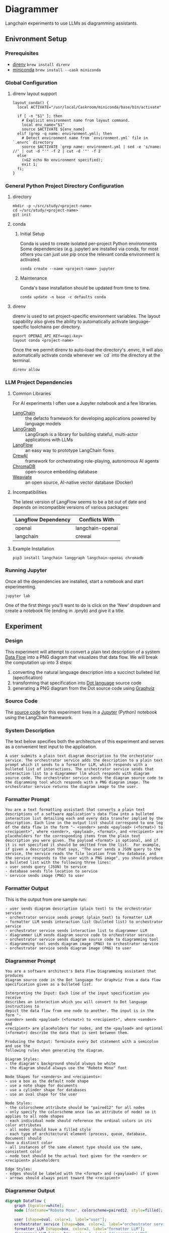 * Diagrammer
Langchain experiments to use LLMs as diagramming assistants.

** Enivronment Setup
*** Prerequisites
- [[https://direnv.net/][direnv]] ~brew install direnv~
- [[https://docs.conda.io/projects/miniconda/en/latest/][miniconda]] ~brew install --cask miniconda~
*** Global Configuration
**** direnv layout support
#+begin_src shell :file ~/.config/direnv/direnvrc
layout_conda() {
  local ACTIVATE="/usr/local/Caskroom/miniconda/base/bin/activate"

  if [ -n "$1" ]; then
    # Explicit environment name from layout command.
    local env_name="$1"
    source $ACTIVATE ${env_name}
  elif (grep -q name: environment.yml); then
    # Detect environment name from `environment.yml` file in `.envrc` directory
    source $ACTIVATE `grep name: environment.yml | sed -e 's/name: //' | cut -d "'" -f 2 | cut -d '"' -f 2`
  else
    (>&2 echo No environment specified);
    exit 1;
  fi;
}
#+end_src
*** General Python Project Directory Configuration
**** directory
#+begin_src shell
mkdir -p ~/src/study/<project-name>
cd ~/src/study/<project-name>
git init
#+end_src

**** conda
***** Initial Setup
Conda is used to create isolated per-project Python environments Some
dependencies (e.g. jupyter) are installed via conda, for most others you can
just use pip once the relevant conda environment is activated.

#+begin_src shell
conda create --name <project-name> jupyter
#+end_src
***** Maintenance
Conda's base installation should be updated from time to time.
#+begin_src shell
conda update -n base -c defaults conda
#+end_src
**** direnv
direnv is used to set project-specific environment variables. The layout
capability also gives the ability to automatically activate language-specific
toolchains per directory.

#+begin_src shell :file .envrc
export OPENAI_API_KEY=<api-key>
layout conda <project-name>
#+end_src

Once the we permit direnv to auto-load the directory's .envrc, it will also automatically activate conda whenever we `cd` into the directory at the terminal.

#+begin_src shell
direnv allow
#+end_src

*** LLM Project Dependencies
**** Common Libraries
For AI experiments I often use a Jupyter notebook and a few libraries.
- [[https://www.langchain.com/][LangChain]] :: the defacto framework for developing applications powered by language models
- [[https://python.langchain.com/docs/langgraph][LangGraph]] :: LangGraph is a library for building stateful, multi-actor applications with LLMs
- [[https://www.langflow.org/][LangFlow]] :: an easy way to prototype LangChain flows
- [[https://docs.crewai.com/][CrewAI]] :: framework for orchestrating role-playing, autonomous AI agents
- [[https://docs.trychroma.com/][ChromaDB]] :: open-source embedding database
- [[https://weaviate.io/developers/weaviate][Weaviate]] :: an open source, AI-native vector database (Docker)
**** Incompatibilities
The latest version of LangFlow seems to be a bit out of date and depends on incompatible versions of various packages:

| Langflow Dependency | Conflicts With   |
|---------------------+------------------|
| openai              | langchain-openai |
| langchain           | crewai           |


**** Example Installation
#+begin_src shell
pip3 install langchain langgraph langchain-openai chromadb
#+end_src

*** Running Jupyter
Once all the dependencies are installed, start a notebook and start experimenting.

#+begin_src shell
jupyter lab
#+end_src

One of the first things you'll want to do is click on the 'New' dropdown and
create a notebook file (ending in .ipnyb) and give it a title.

** Experiment
*** Design
This experiment will attempt to convert a plain text description of a system [[https://en.wikipedia.org/wiki/Data-flow_diagram][Data Flow]] into a PNG diagram that visualizes that data flow. We will break the computation up into 3 steps:
1. converting the natural language description into a succinct bulleted list (specification)
2. transforming that specification into [[https://graphviz.org/doc/info/lang.html][Dot language]] source code
3. generating a PNG diagram from the Dot source code using [[https://graphviz.org/][Graphviz]]
*** Source Code
The [[file:diagrammer.ipynb][source code]] for this experiment lives in a [[https://jupyter.org/][Jupyter]] (Python) notebook using
the LangChain framework.

*** System Description
The text below specifies both the architecture of this experiment and serves as a convenient test input to the application.

#+begin_src text :tangle description.txt
A user submits a plain text diagram description to the orchestator service. The orchestrator service adds the description to a plain text prompt which it sends to a formatter LLM, which responds with a bulleted list of interactions. The orchestrator service sends that interaction list to a diagrammer llm which responds with diagram source code. The orchestrator service sends the diagram source code to the digramming tool which responds with a PNG diagram image. The orchestrator service returns the diagram image to the user.
#+end_src
*** Formatter Prompt

#+begin_src text :tangle formatter-prompt.txt
You are a text formatting assistant that converts a plain text descriptions of a software application's data flow into a bulleted interaction list detailing each and every data transfer implied by the description. Each line in the output list should correspond to one leg of the data flow in the form "- <sender> sends <payload> (<format>) to <recipient>", where <sender>, <payload>, <format>, and <recipient> are placeholders for the corresponding items from the plain text description you were given. The payload <format> is optional, and if it is not specified it should be omitted from the list.  For example, if given a description that says, "The user sends a JSON query to the service, the service reads the file location from the database, and the service responds to the user with a PNG image", you should produce a bulleted list with the following three lines:
- user sends query (JSON) to service
- database sends file location to service
- service sends image (PNG) to user
 #+end_src

*** Formatter Output
This is the output from one sample run:

#+begin_src text :tangle formatter-output.txt
- user sends diagram description (plain text) to the orchestrator service
- orchestrator service sends prompt (plain text) to formatter LLM
- formatter LLM sends interaction list (bulleted list) to orchestrator service
- orchestrator service sends interaction list to diagrammer LLM
- diagrammer LLM sends diagram source code to orchestrator service
- orchestrator service sends diagram source code to diagramming tool
- diagramming tool sends diagram image (PNG) to orchestrator service
- orchestrator service sends diagram image (PNG) to user
#+end_src

*** Diagrammer Prompt
#+begin_src text :tangle diagrammer-prompt.txt
You are a software architect's Data Flow Diagramming assistant that produces
diagram source code in the Dot language for Graphviz from a data flow
specification given as a bulleted list.

Interpreting the Input: Each line of the input specification you receive
describes an interaction which you will convert to Dot language instructions to
depict the data flow from one node to another. The input is in the form "-
<sender> sends <payload> (<format>) to <recipient>", where <sender> and
<recipient> are placeholders for nodes, and the <payload> and optional
(<format>) describe the data that is sent between them.

Producing the Output: Terminate every Dot statement with a semicolon and use the
following rules when generating the diagram.

Diagram Styles:
- the diagram's background should always be white
- the diagram should always use the "Roboto Mono" font

Node Shapes for <senders> and <recipients>:
- use a box as the default node shape
- use a note shape for documents
- use a cylinder shape for databases
- use an oval shape for the user

Node Styles:
- the colorscheme attribute should be "paired12" for all nodes
- only specify the colorscheme once (as an attribute of node) so it applies to all node shapes
- each individual node should reference the ordinal colors in its color attributes
- all nodes should have a filled style
- each type of architectural element (process, queue, database, document) should
have a distinct color
- all instances of the same element type should use the same, consistent color
- node text should be the actual text given for the <sender> or <recipient> placeholders

Edge Styles:
- edges should be labeled with the <format> and (<payload>) if given
- arrows should always point toward the <recipient>
#+end_src

*** Diagrammer Output
#+begin_src dot :file diagram.png :tangle diagram.dot :cmdline -Kdot -Tpng
digraph DataFlow {
    graph [bgcolor=white];
    node [fontname="Roboto Mono", colorscheme=paired12, style=filled];

    user [shape=oval, color=1, label="user"];
    orchestrator_service [shape=box, color=2, label="orchestrator service"];
    formatter_LLM [shape=box, color=3, label="formatter LLM"];
    diagrammer_LLM [shape=box, color=4, label="diagrammer LLM"];
    diagramming_tool [shape=box, color=5, label="diagramming tool"];

    user -> orchestrator_service [label="plain text (diagram description)"];
    orchestrator_service -> formatter_LLM [label="plain text (prompt)"];
    formatter_LLM -> orchestrator_service [label="bulleted (list of interactions)"];
    orchestrator_service -> diagrammer_LLM [label="interaction list"];
    diagrammer_LLM -> orchestrator_service [label="diagram source code"];
    orchestrator_service -> diagramming_tool [label="diagram source code"];
    diagramming_tool -> orchestrator_service [label="PNG (diagram image)"];
    orchestrator_service -> user [label="PNG (diagram image)"];
}
#+end_src

#+RESULTS:
[[file:diagram.png]]

*** Diagram Result
[[file:diagram.png]]

** Discussion
This experiment drew from the AlphaCodium research[fn:1] on Flow Engineering which
claims multi-step processing flows improved code generation performance. The
authors also found that using bulleted lists as LLM prompt input specifications
produced better results than plain text.

The diagram illustrated above (actual execution output) /does/ accurately capture
the intent of the natural language system description.

** References
[fn:1] [[https://arxiv.org/pdf/2401.08500.pdf][Ridnik, Tal, Dedy Kredo, and Itamar Friedman. “Code Generation with AlphaCodium: From Prompt Engineering to Flow Engineering.” arXiv, January 16, 2024. https://doi.org/10.48550/arXiv.2401.08500.]]
